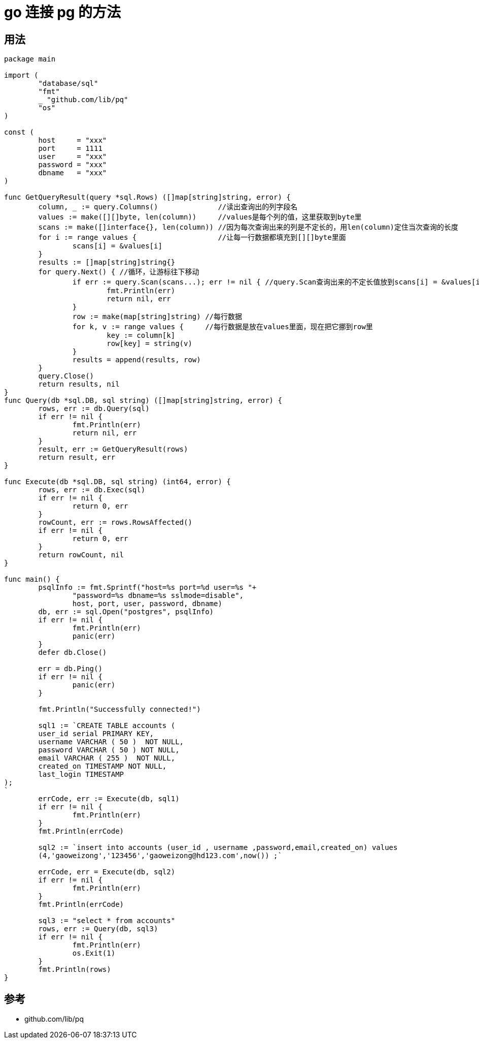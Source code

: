 = go 连接 pg 的方法


== 用法
```go
package main

import (
	"database/sql"
	"fmt"
	_ "github.com/lib/pq"
	"os"
)

const (
	host     = "xxx"
	port     = 1111
	user     = "xxx"
	password = "xxx"
	dbname   = "xxx"
)

func GetQueryResult(query *sql.Rows) ([]map[string]string, error) {
	column, _ := query.Columns()              //读出查询出的列字段名
	values := make([][]byte, len(column))     //values是每个列的值，这里获取到byte里
	scans := make([]interface{}, len(column)) //因为每次查询出来的列是不定长的，用len(column)定住当次查询的长度
	for i := range values {                   //让每一行数据都填充到[][]byte里面
		scans[i] = &values[i]
	}
	results := []map[string]string{}
	for query.Next() { //循环，让游标往下移动
		if err := query.Scan(scans...); err != nil { //query.Scan查询出来的不定长值放到scans[i] = &values[i],也就是每行都放在values里
			fmt.Println(err)
			return nil, err
		}
		row := make(map[string]string) //每行数据
		for k, v := range values {     //每行数据是放在values里面，现在把它挪到row里
			key := column[k]
			row[key] = string(v)
		}
		results = append(results, row)
	}
	query.Close()
	return results, nil
}
func Query(db *sql.DB, sql string) ([]map[string]string, error) {
	rows, err := db.Query(sql)
	if err != nil {
		fmt.Println(err)
		return nil, err
	}
	result, err := GetQueryResult(rows)
	return result, err
}

func Execute(db *sql.DB, sql string) (int64, error) {
	rows, err := db.Exec(sql)
	if err != nil {
		return 0, err
	}
	rowCount, err := rows.RowsAffected()
	if err != nil {
		return 0, err
	}
	return rowCount, nil
}

func main() {
	psqlInfo := fmt.Sprintf("host=%s port=%d user=%s "+
		"password=%s dbname=%s sslmode=disable",
		host, port, user, password, dbname)
	db, err := sql.Open("postgres", psqlInfo)
	if err != nil {
		fmt.Println(err)
		panic(err)
	}
	defer db.Close()

	err = db.Ping()
	if err != nil {
		panic(err)
	}

	fmt.Println("Successfully connected!")

	sql1 := `CREATE TABLE accounts (
	user_id serial PRIMARY KEY,
	username VARCHAR ( 50 )  NOT NULL,
	password VARCHAR ( 50 ) NOT NULL,
	email VARCHAR ( 255 )  NOT NULL,
	created_on TIMESTAMP NOT NULL,
        last_login TIMESTAMP
);
`
	errCode, err := Execute(db, sql1)
	if err != nil {
		fmt.Println(err)
	}
	fmt.Println(errCode)

	sql2 := `insert into accounts (user_id , username ,password,email,created_on) values
	(4,'gaoweizong','123456','gaoweizong@hd123.com',now()) ;`

	errCode, err = Execute(db, sql2)
	if err != nil {
		fmt.Println(err)
	}
	fmt.Println(errCode)

	sql3 := "select * from accounts"
	rows, err := Query(db, sql3)
	if err != nil {
		fmt.Println(err)
		os.Exit(1)
	}
	fmt.Println(rows)
}

```

== 参考
- github.com/lib/pq
